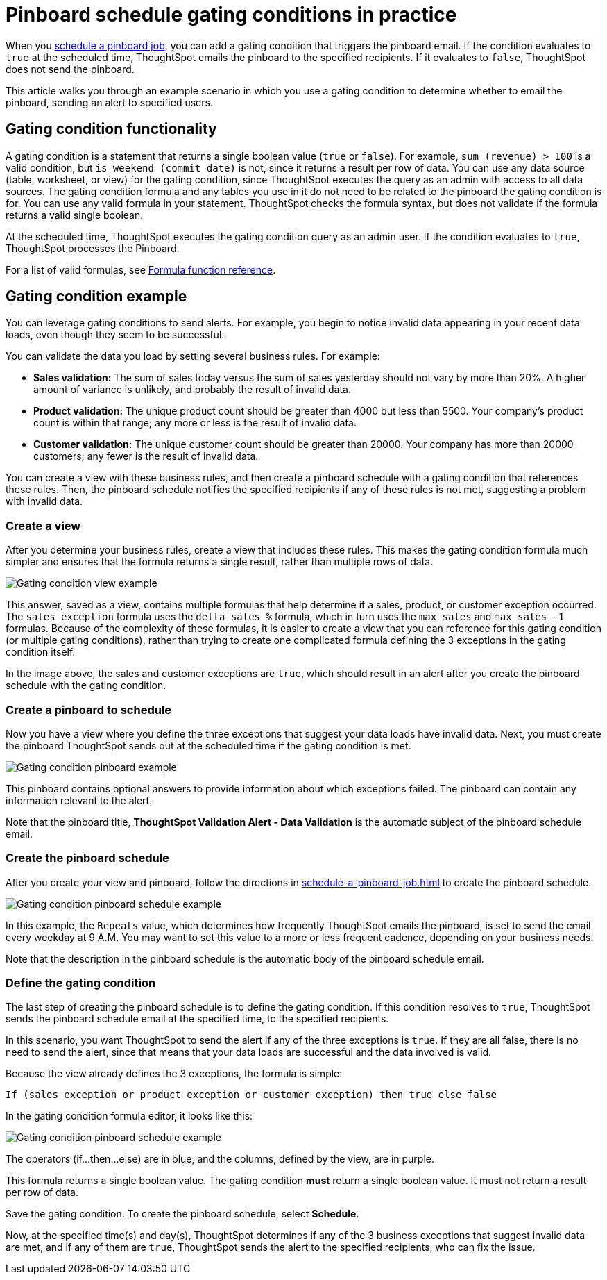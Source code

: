 = Pinboard schedule gating conditions in practice
:last_updated: 9/27/21
:linkattrs:
:experimental:
:page-partial:

When you xref:schedule-a-pinboard-job.adoc[schedule a pinboard job], you can add a gating condition that triggers the pinboard email. If the condition evaluates to `true` at the scheduled time, ThoughtSpot emails the pinboard to the specified recipients. If it evaluates to `false`, ThoughtSpot does not send the pinboard.

This article walks you through an example scenario in which you use a gating condition to determine whether to email the pinboard, sending an alert to specified users.

== Gating condition functionality
A gating condition is a statement that returns a single boolean value (`true` or `false`). For example, `sum (revenue) > 100` is a valid condition, but `is_weekend (commit_date)` is not, since it returns a result per row of data. You can use any data source (table, worksheet, or view) for the gating condition, since ThoughtSpot executes the query as an admin with access to all data sources. The gating condition formula and any tables you use in it do not need to be related to the pinboard the gating condition is for. You can use any valid formula in your statement. ThoughtSpot checks the formula syntax, but does not validate if the formula returns a valid single boolean.

At the scheduled time, ThoughtSpot executes the gating condition query as an admin user. If the condition evaluates to `true`, ThoughtSpot processes the Pinboard.

For a list of valid formulas, see xref:formula-reference.adoc[Formula function reference].

== Gating condition example
You can leverage gating conditions to send alerts. For example, you begin to notice invalid data appearing in your recent data loads, even though they seem to be successful.

You can validate the data you load by setting several business rules. For example:

* *Sales validation:* The sum of sales today versus the sum of sales yesterday should not vary by more than 20%. A higher amount of variance is unlikely, and probably the result of invalid data.
* *Product validation:* The unique product count should be greater than 4000 but less than 5500. Your company's product count is within that range; any more or less is the result of invalid data.
* *Customer validation:* The unique customer count should be greater than 20000. Your company has more than 20000 customers; any fewer is the result of invalid data.

You can create a view with these business rules, and then create a pinboard schedule with a gating condition that references these rules. Then, the pinboard schedule notifies the specified recipients if any of these rules is not met, suggesting a problem with invalid data.

=== Create a view
After you determine your business rules, create a view that includes these rules. This makes the gating condition formula much simpler and ensures that the formula returns a single result, rather than multiple rows of data.

image:gating-condition-view-example.png[Gating condition view example]

This answer, saved as a view, contains multiple formulas that help determine if a sales, product, or customer exception occurred. The `sales exception` formula uses the `delta sales %` formula, which in turn uses the `max sales` and `max sales -1` formulas. Because of the complexity of these formulas, it is easier to create a view that you can reference for this gating condition (or multiple gating conditions), rather than trying to create one complicated formula defining the 3 exceptions in the gating condition itself.

In the image above, the sales and customer exceptions are `true`, which should result in an alert after you create the pinboard schedule with the gating condition.

=== Create a pinboard to schedule
Now you have a view where you define the three exceptions that suggest your data loads have invalid data. Next, you must create the pinboard ThoughtSpot sends out at the scheduled time if the gating condition is met.

image:gating-condition-pinboard-example.png[Gating condition pinboard example]

This pinboard contains optional answers to provide information about which exceptions failed. The pinboard can contain any information relevant to the alert.

Note that the pinboard title, *ThoughtSpot Validation Alert - Data Validation* is the automatic subject of the pinboard schedule email.

=== Create the pinboard schedule
After you create your view and pinboard, follow the directions in xref:schedule-a-pinboard-job.adoc[] to create the pinboard schedule.

image:gating-condition-pinboard-schedule-example.png[Gating condition pinboard schedule example]

In this example, the `Repeats` value, which determines how frequently ThoughtSpot emails the pinboard, is set to send the email every weekday at 9 A.M. You may want to set this value to a more or less frequent cadence, depending on your business needs.

Note that the description in the pinboard schedule is the automatic body of the pinboard schedule email.

=== Define the gating condition
The last step of creating the pinboard schedule is to define the gating condition. If this condition resolves to `true`, ThoughtSpot sends the pinboard schedule email at the specified time, to the specified recipients.

In this scenario, you want ThoughtSpot to send the alert if any of the three exceptions is `true`. If they are all false, there is no need to send the alert, since that means that your data loads are successful and the data involved is valid.

Because the view already defines the 3 exceptions, the formula is simple:

----
If (sales exception or product exception or customer exception) then true else false
----

In the gating condition formula editor, it looks like this:

image:gating-condition-formula-example.png[Gating condition pinboard schedule example]

The operators (if...then...else) are in blue, and the columns, defined by the view, are in purple.

This formula returns a single boolean value. The gating condition *must* return a single boolean value. It must not return a result per row of data.

Save the gating condition. To create the pinboard schedule, select *Schedule*.

Now, at the specified time(s) and day(s), ThoughtSpot determines if any of the 3 business exceptions that suggest invalid data are met, and if any of them are `true`, ThoughtSpot sends the alert to the specified recipients, who can fix the issue.